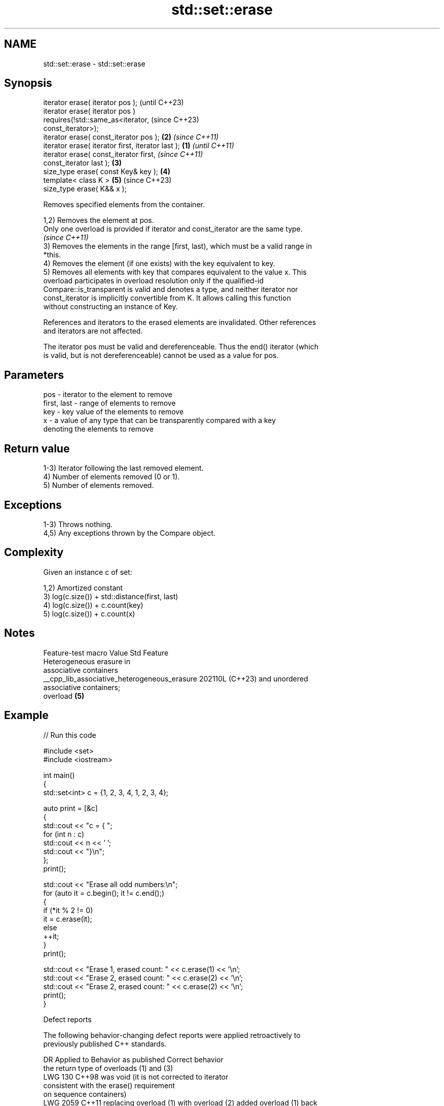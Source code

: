 .TH std::set::erase 3 "2024.06.10" "http://cppreference.com" "C++ Standard Libary"
.SH NAME
std::set::erase \- std::set::erase

.SH Synopsis
   iterator erase( iterator pos );                          (until C++23)
   iterator erase( iterator pos )
       requires(!std::same_as<iterator,                     (since C++23)
   const_iterator>);
   iterator erase( const_iterator pos );                \fB(2)\fP \fI(since C++11)\fP
   iterator erase( iterator first, iterator last ); \fB(1)\fP                   \fI(until C++11)\fP
   iterator erase( const_iterator first,                                  \fI(since C++11)\fP
   const_iterator last );                               \fB(3)\fP
   size_type erase( const Key& key );                       \fB(4)\fP
   template< class K >                                      \fB(5)\fP           (since C++23)
   size_type erase( K&& x );

   Removes specified elements from the container.

   1,2) Removes the element at pos.
   Only one overload is provided if iterator and const_iterator are the same type.
   \fI(since C++11)\fP
   3) Removes the elements in the range [first, last), which must be a valid range in
   *this.
   4) Removes the element (if one exists) with the key equivalent to key.
   5) Removes all elements with key that compares equivalent to the value x. This
   overload participates in overload resolution only if the qualified-id
   Compare::is_transparent is valid and denotes a type, and neither iterator nor
   const_iterator is implicitly convertible from K. It allows calling this function
   without constructing an instance of Key.

   References and iterators to the erased elements are invalidated. Other references
   and iterators are not affected.

   The iterator pos must be valid and dereferenceable. Thus the end() iterator (which
   is valid, but is not dereferenceable) cannot be used as a value for pos.

.SH Parameters

   pos         - iterator to the element to remove
   first, last - range of elements to remove
   key         - key value of the elements to remove
   x           - a value of any type that can be transparently compared with a key
                 denoting the elements to remove

.SH Return value

   1-3) Iterator following the last removed element.
   4) Number of elements removed (0 or 1).
   5) Number of elements removed.

.SH Exceptions

   1-3) Throws nothing.
   4,5) Any exceptions thrown by the Compare object.

.SH Complexity

   Given an instance c of set:

   1,2) Amortized constant
   3) log(c.size()) + std::distance(first, last)
   4) log(c.size()) + c.count(key)
   5) log(c.size()) + c.count(x)

.SH Notes

               Feature-test macro               Value    Std           Feature
                                                               Heterogeneous erasure in
                                                               associative containers
   __cpp_lib_associative_heterogeneous_erasure 202110L (C++23) and unordered
                                                               associative containers;
                                                               overload \fB(5)\fP

.SH Example


// Run this code

 #include <set>
 #include <iostream>

 int main()
 {
     std::set<int> c = {1, 2, 3, 4, 1, 2, 3, 4};

     auto print = [&c]
     {
         std::cout << "c = { ";
         for (int n : c)
             std::cout << n << ' ';
         std::cout << "}\\n";
     };
     print();

     std::cout << "Erase all odd numbers:\\n";
     for (auto it = c.begin(); it != c.end();)
     {
         if (*it % 2 != 0)
             it = c.erase(it);
         else
             ++it;
     }
     print();

     std::cout << "Erase 1, erased count: " << c.erase(1) << '\\n';
     std::cout << "Erase 2, erased count: " << c.erase(2) << '\\n';
     std::cout << "Erase 2, erased count: " << c.erase(2) << '\\n';
     print();
 }

  Defect reports

   The following behavior-changing defect reports were applied retroactively to
   previously published C++ standards.

      DR    Applied to          Behavior as published              Correct behavior
                       the return type of overloads (1) and (3)
   LWG 130  C++98      was void (it is not                      corrected to iterator
                       consistent with the erase() requirement
                       on sequence containers)
   LWG 2059 C++11      replacing overload (1) with overload (2) added overload (1) back
                       introduced new ambiguity

.SH See also

   clear clears the contents
         \fI(public member function)\fP
